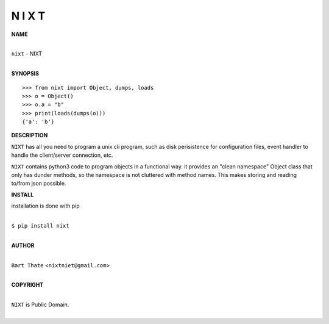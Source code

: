N I X T
=======


**NAME**


|
| ``nixt`` - NIXT
|


**SYNOPSIS**


::

    >>> from nixt import Object, dumps, loads
    >>> o = Object()
    >>> o.a = "b"
    >>> print(loads(dumps(o)))
    {'a': 'b'}


**DESCRIPTION**


``NIXT`` has all you need to program a unix cli program, such as disk
perisistence for configuration files, event handler to handle the
client/server connection, etc.

``NIXT`` contains python3 code to program objects in a functional way.
it provides an "clean namespace" Object class that only has dunder
methods, so the namespace is not cluttered with method names. This
makes storing and reading to/from json possible.


**INSTALL**


installation is done with pip

|
| ``$ pip install nixt``
|


**AUTHOR**

|
| ``Bart Thate`` <``nixtniet@gmail.com``>
|

**COPYRIGHT**

|
| ``NIXT`` is Public Domain.
|
